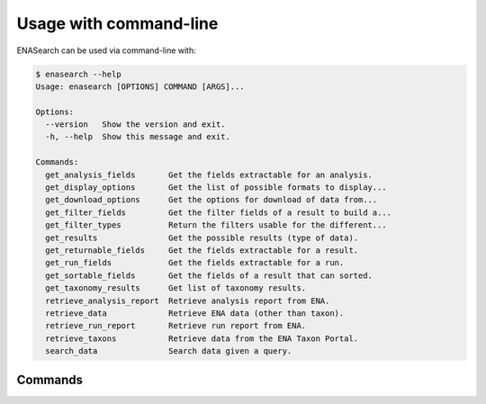 Usage with command-line
=======================

ENASearch can be used via command-line with:

.. code-block:: bash

    $ enasearch --help
    Usage: enasearch [OPTIONS] COMMAND [ARGS]...

    Options:
      --version   Show the version and exit.
      -h, --help  Show this message and exit.

    Commands:
      get_analysis_fields       Get the fields extractable for an analysis.
      get_display_options       Get the list of possible formats to display...
      get_download_options      Get the options for download of data from...
      get_filter_fields         Get the filter fields of a result to build a...
      get_filter_types          Return the filters usable for the different...
      get_results               Get the possible results (type of data).
      get_returnable_fields     Get the fields extractable for a result.
      get_run_fields            Get the fields extractable for a run.
      get_sortable_fields       Get the fields of a result that can sorted.
      get_taxonomy_results      Get list of taxonomy results.
      retrieve_analysis_report  Retrieve analysis report from ENA.
      retrieve_data             Retrieve ENA data (other than taxon).
      retrieve_run_report       Retrieve run report from ENA.
      retrieve_taxons           Retrieve data from the ENA Taxon Portal.
      search_data               Search data given a query.

Commands
--------

.. click:: enasearch.cli:cli
   :prog: enasearch
   :show-nested: